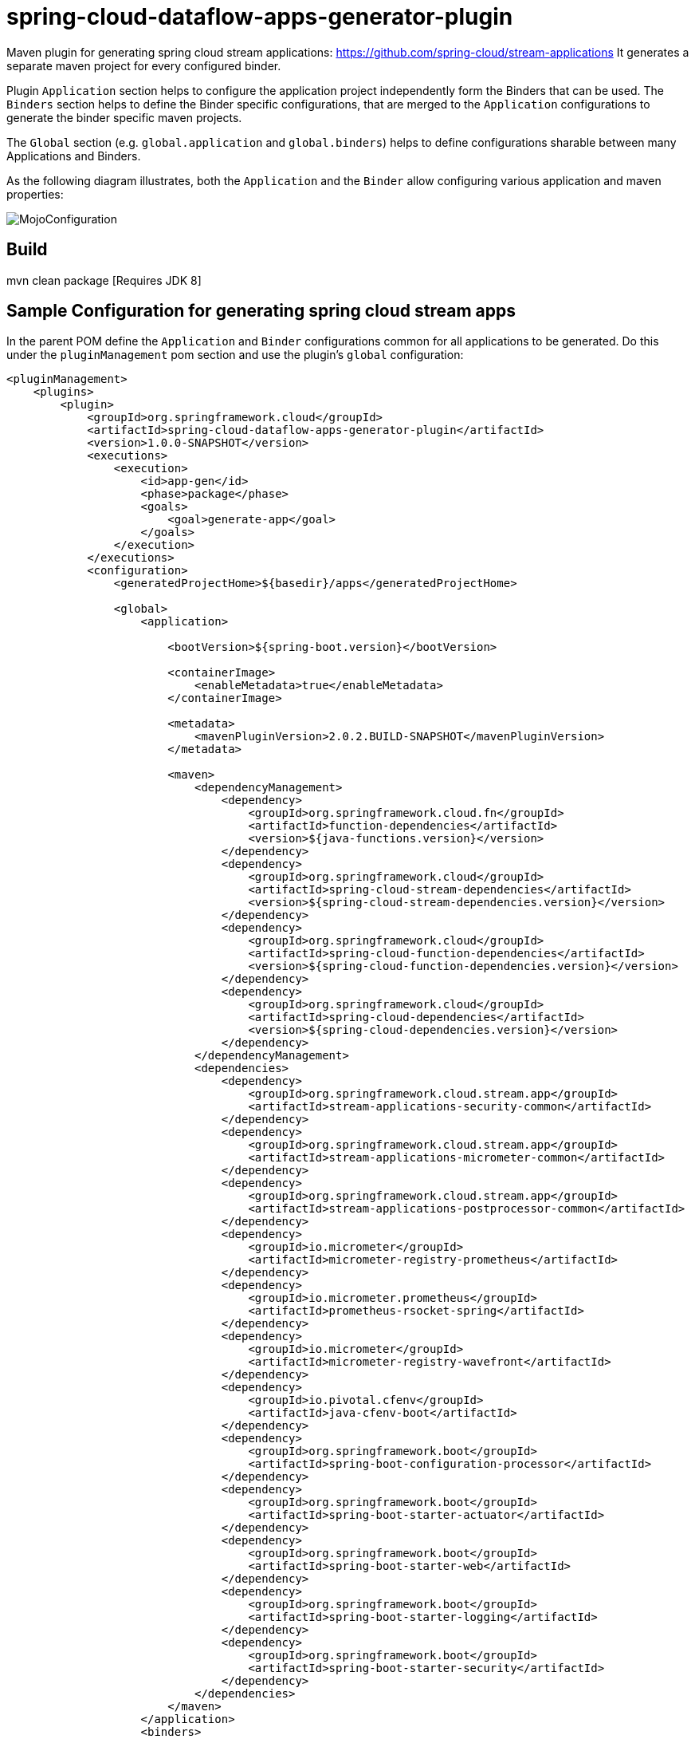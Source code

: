 = spring-cloud-dataflow-apps-generator-plugin

Maven plugin for generating spring cloud stream applications: https://github.com/spring-cloud/stream-applications
It generates a separate maven project for every configured binder.

Plugin `Application` section helps to configure the application project independently form the Binders that
can be used. The `Binders` section helps to define the Binder specific configurations, that are merged to
the `Application` configurations to generate the binder specific maven projects.

The `Global` section (e.g. `global.application` and `global.binders`) helps to define configurations sharable
between many Applications and Binders.

As the following diagram illustrates, both the `Application` and the
`Binder` allow configuring various application and maven properties:

image::src/main/resources/doc/MojoConfiguration.jpg[]

== Build

mvn clean package [Requires JDK 8]

== Sample Configuration for generating spring cloud stream apps

In the parent POM define the `Application` and `Binder` configurations common for all applications to be generated.
Do this under the `pluginManagement` pom section and use the plugin's `global` configuration:

[source, xml]
----
<pluginManagement>
    <plugins>
        <plugin>
            <groupId>org.springframework.cloud</groupId>
            <artifactId>spring-cloud-dataflow-apps-generator-plugin</artifactId>
            <version>1.0.0-SNAPSHOT</version>
            <executions>
                <execution>
                    <id>app-gen</id>
                    <phase>package</phase>
                    <goals>
                        <goal>generate-app</goal>
                    </goals>
                </execution>
            </executions>
            <configuration>
                <generatedProjectHome>${basedir}/apps</generatedProjectHome>

                <global>
                    <application>

                        <bootVersion>${spring-boot.version}</bootVersion>

                        <containerImage>
                            <enableMetadata>true</enableMetadata>
                        </containerImage>

                        <metadata>
                            <mavenPluginVersion>2.0.2.BUILD-SNAPSHOT</mavenPluginVersion>
                        </metadata>

                        <maven>
                            <dependencyManagement>
                                <dependency>
                                    <groupId>org.springframework.cloud.fn</groupId>
                                    <artifactId>function-dependencies</artifactId>
                                    <version>${java-functions.version}</version>
                                </dependency>
                                <dependency>
                                    <groupId>org.springframework.cloud</groupId>
                                    <artifactId>spring-cloud-stream-dependencies</artifactId>
                                    <version>${spring-cloud-stream-dependencies.version}</version>
                                </dependency>
                                <dependency>
                                    <groupId>org.springframework.cloud</groupId>
                                    <artifactId>spring-cloud-function-dependencies</artifactId>
                                    <version>${spring-cloud-function-dependencies.version}</version>
                                </dependency>
                                <dependency>
                                    <groupId>org.springframework.cloud</groupId>
                                    <artifactId>spring-cloud-dependencies</artifactId>
                                    <version>${spring-cloud-dependencies.version}</version>
                                </dependency>
                            </dependencyManagement>
                            <dependencies>
                                <dependency>
                                    <groupId>org.springframework.cloud.stream.app</groupId>
                                    <artifactId>stream-applications-security-common</artifactId>
                                </dependency>
                                <dependency>
                                    <groupId>org.springframework.cloud.stream.app</groupId>
                                    <artifactId>stream-applications-micrometer-common</artifactId>
                                </dependency>
                                <dependency>
                                    <groupId>org.springframework.cloud.stream.app</groupId>
                                    <artifactId>stream-applications-postprocessor-common</artifactId>
                                </dependency>
                                <dependency>
                                    <groupId>io.micrometer</groupId>
                                    <artifactId>micrometer-registry-prometheus</artifactId>
                                </dependency>
                                <dependency>
                                    <groupId>io.micrometer.prometheus</groupId>
                                    <artifactId>prometheus-rsocket-spring</artifactId>
                                </dependency>
                                <dependency>
                                    <groupId>io.micrometer</groupId>
                                    <artifactId>micrometer-registry-wavefront</artifactId>
                                </dependency>
                                <dependency>
                                    <groupId>io.pivotal.cfenv</groupId>
                                    <artifactId>java-cfenv-boot</artifactId>
                                </dependency>
                                <dependency>
                                    <groupId>org.springframework.boot</groupId>
                                    <artifactId>spring-boot-configuration-processor</artifactId>
                                </dependency>
                                <dependency>
                                    <groupId>org.springframework.boot</groupId>
                                    <artifactId>spring-boot-starter-actuator</artifactId>
                                </dependency>
                                <dependency>
                                    <groupId>org.springframework.boot</groupId>
                                    <artifactId>spring-boot-starter-web</artifactId>
                                </dependency>
                                <dependency>
                                    <groupId>org.springframework.boot</groupId>
                                    <artifactId>spring-boot-starter-logging</artifactId>
                                </dependency>
                                <dependency>
                                    <groupId>org.springframework.boot</groupId>
                                    <artifactId>spring-boot-starter-security</artifactId>
                                </dependency>
                            </dependencies>
                        </maven>
                    </application>
                    <binders>
                        <kafka>
                            <maven>
                                <dependencies>
                                    <dependency>
                                        <groupId>org.springframework.cloud</groupId>
                                        <artifactId>spring-cloud-stream-binder-kafka</artifactId>
                                    </dependency>
                                </dependencies>
                            </maven>
                        </kafka>
                        <rabbit>
                            <maven>
                                <dependencies>
                                    <dependency>
                                        <groupId>org.springframework.cloud</groupId>
                                        <artifactId>spring-cloud-stream-binder-rabbit</artifactId>
                                    </dependency>
                                </dependencies>
                            </maven>
                        </rabbit>
                    </binders>
                </global>
            </configuration>
        </plugin>
    </plugins>
</pluginManagement>
----

Above global configurations will be reused by all children applications.

In addition, the child application can add application specific configurations, contributed to the inherited from
to the global:

[source, xml]
----
<plugins>
  <plugin>
      <groupId>org.springframework.cloud</groupId>
      <artifactId>spring-cloud-dataflow-apps-generator-plugin</artifactId>
      <version>1.0.0-SNAPSHOT</version>
      <configuration>
          <application>
              <name>syslog</name>
              <type>source</type>
              <version>${project.version}</version>
              <configClass>org.springframework.cloud.fn.supplier.syslog.SyslogSupplierConfiguration.class</configClass>

              <maven>
                  <dependencies>
                      <dependency>
                          <groupId>org.springframework.cloud.fn</groupId>
                          <artifactId>syslog-supplier</artifactId>
                      </dependency>
                      <dependency>
                          <groupId>org.springframework.cloud.stream.app</groupId>
                          <artifactId>stream-applications-composite-function-support</artifactId>
                          <version>${stream-apps-core.version}</version>
                      </dependency>
                  </dependencies>
              </maven>
          </application>
      </configuration>
  </plugin>
  ...
</plugins>
----


== Configure Solace and Pubsub binders support

To generate applications for https://github.com/SolaceProducts/spring-cloud-stream-binder-solace[Solace] binders, extend your `binders` section with following configuration:

[source, xml]
----
    <binders>
        ....
        <solace>
            <maven>
                <dependencies>
                    <dependency>
                        <groupId>com.solace.spring.cloud</groupId>
                        <artifactId>spring-cloud-starter-stream-solace</artifactId>
                        <version>1.2.1</version>
                    </dependency>
                </dependencies>
            </maven>
        </solace>
        ....
    </binders>
----

You can add it either to your application's POM or to the parent's `global` POM sections.

Similar to generate application for the https://github.com/spring-cloud/spring-cloud-gcp/tree/master/spring-cloud-gcp-pubsub-stream-binder[PubSub]
binders and to your binders section configuration like this:

[source, xml]
----
<binders>
...
    <pubsub>
        <maven>
            <dependencyManagement>
                <dependency>
                    <groupId>org.springframework.cloud</groupId>
                    <artifactId>spring-cloud-gcp-dependencies</artifactId>
                    <version>1.2.4.RELEASE</version>
                </dependency>
            </dependencyManagement>
            <dependencies>
                <dependency>
                    <groupId>org.springframework.cloud</groupId>
                    <artifactId>spring-cloud-gcp-pubsub-stream-binder</artifactId>
                </dependency>
            </dependencies>
        </maven>
    </pubsub>
...
</binders>
----

== Custom Spring Boot Maven Plugin Configuration

Spring Boot Maven plugin offers a number of customization options by specifying a configuration section in the plugin definition.
For example, using the custom configuration, you can instruct the plugin to unpack a particular dependency.
You would do that using Spring Boot Maven plugin as below.
```
<plugin>
    <groupId>org.springframework.boot</groupId>
    <artifactId>spring-boot-maven-plugin</artifactId>
    <configuration>
        <requiresUnpack>
                    <dependency>
                        <groupId>org.python</groupId>
                        <artifactId>jython-standalone</artifactId>
                    </dependency>
                </requiresUnpack>
    </configuration>
</plugin>
```

When using the app generator plugin, you can ask the plugin to include this information when it generates the necessary XML snippets for adding the Spring Boot Maven plugin.
Below is an example of doing so.
```
<plugin>
    <groupId>org.springframework.cloud</groupId>
    <artifactId>spring-cloud-dataflow-apps-generator-plugin</artifactId>
    <configuration>
        <application>
            ...
            <bootPluginConfiguration>
                <![CDATA[
                <requiresUnpack>
                    <dependency>
                        <groupId>org.python</groupId>
                        <artifactId>jython-standalone</artifactId>
                    </dependency>
                </requiresUnpack>
                ]]>
            </bootPluginConfiguration>
            ...
        </application>
    </configuration>
```

Pay attention to how the Spring Boot plugin configuration is wrapped inside a `CDATA` element.
This is necessary for the app generator to properly parse this information.
